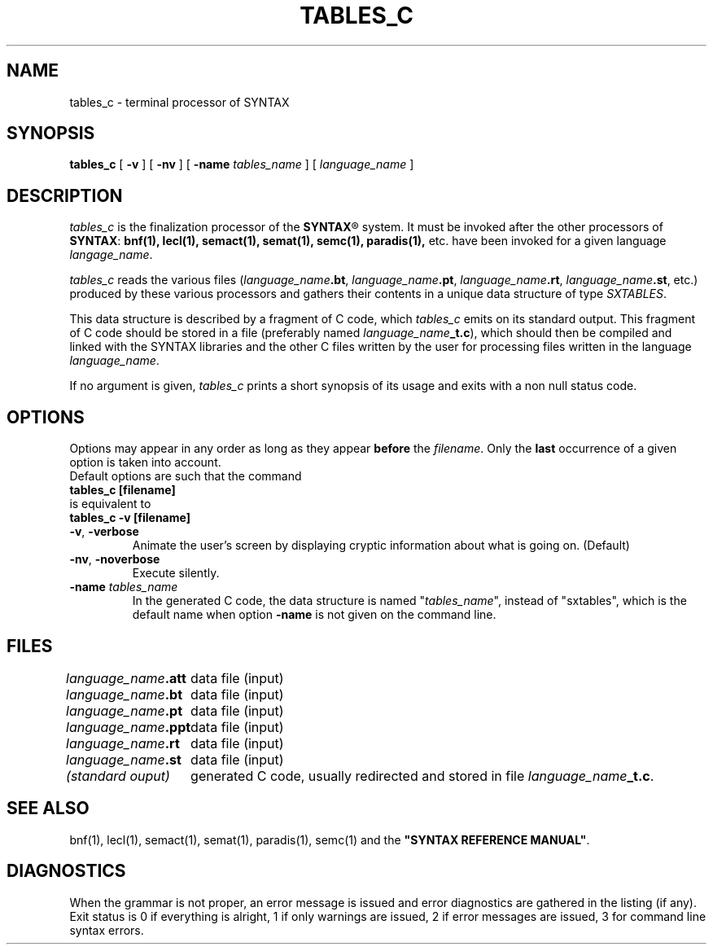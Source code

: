 .\" @(#)tables_c.1	- SYNTAX [unix] - 31 aout 2024
.TH TABLES_C 1 "SYNTAX\[rg]"
.SH NAME
tables_c \- terminal processor of SYNTAX
.SH SYNOPSIS
.B tables_c
[ \fB\-v\fP ] [ \fB\-nv\fP ]
[ \fB\-name\fP \fItables_name\fP ]
[ \fIlanguage_name\fP ]
.SH DESCRIPTION
.I tables_c
is the finalization processor of the
\fBSYNTAX\fP\*R
system. It must be invoked after the other processors of \fBSYNTAX\fP:
.BR bnf(1),
.BR lecl(1),
.BR semact(1),
.BR semat(1),
.BR semc(1),
.BR paradis(1),
etc. have been invoked for a given language \fIlangage_name\fP.
.LP
.I tables_c
reads the various files (\fIlanguage_name\fP\fB.bt\fP,
\fIlanguage_name\fP\fB.pt\fP, \fIlanguage_name\fP\fB.rt\fP,
\fIlanguage_name\fP\fB.st\fP, etc.) produced by these various
processors and gathers their contents in a unique data structure
of type \fISXTABLES\fP.
.LP
This data structure is described by a fragment of C code, which
.I tables_c
emits on its standard output. This fragment of C code should be stored in a
file (preferably named \fIlanguage_name\fP\fB_t.c\fP), which should then be compiled 
and linked with the SYNTAX libraries and the other C files written by the
user for processing files written in the language \fIlanguage_name\fP.
.LP
If no argument is given,
.I tables_c
prints a short synopsis of its usage and exits with a non null status code.
.SH OPTIONS
.LP
Options may appear in any order as long as they appear
.B before
the
.IR filename .
Only the
.B last
occurrence of a given option is taken into account.
.br
Default options are such that the command
.br
\fB     tables_c [filename]\fP
.br
is equivalent to
.br
\fB     tables_c -v [filename]\fP
.TP
\fB\-v\fP, \fB\-verbose\fP
Animate the user's screen by displaying cryptic information about what is
going on.
(Default)
.TP
\fB\-nv\fP, \fB\-noverbose\fP
Execute silently.
.TP
\fB\-name\fP \fItables_name\fP
In the generated C code, the data structure is named "\fItables_name\fP",
instead of "sxtables", which is the default name when option \fB-name\fP
is not given on the command line.

.SH FILES
.ta \w'(standard output) 'u
\fIlanguage_name\fP\fB.att\fP	data file (input)
.br
\fIlanguage_name\fP\fB.bt\fP	data file (input)
.br
\fIlanguage_name\fP\fB.pt\fP	data file (input)
.br
\fIlanguage_name\fP\fB.ppt\fP	data file (input)
.br
\fIlanguage_name\fP\fB.rt\fP	data file (input)
.br
\fIlanguage_name\fP\fB.st\fP	data file (input)
.br
\fI(standard ouput)\fP	generated C code, usually redirected and stored in file \fIlanguage_name\fP\fB_t.c\fP.
.SH "SEE ALSO"
bnf(1), lecl(1), semact(1), semat(1), paradis(1), semc(1) and the
\fB"SYNTAX REFERENCE MANUAL"\fP.
.SH DIAGNOSTICS
When the grammar is not proper, an error message is issued and error
diagnostics are gathered in the listing (if any).
.br
Exit status is 0 if everything is alright, 1 if only warnings are issued, 2
if error messages are issued, 3 for command line syntax errors.

